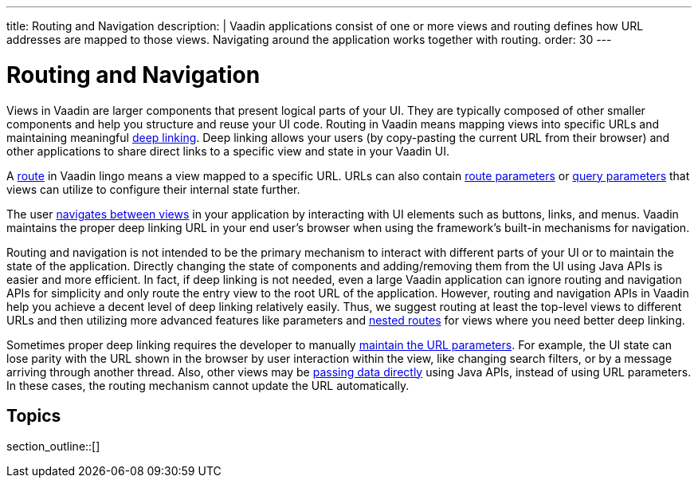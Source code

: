 ---
title: Routing and Navigation
description: |
  Vaadin applications consist of one or more views and routing defines how URL addresses are mapped to those views.
  Navigating around the application works together with routing.
order: 30
---

= Routing and Navigation

Views in Vaadin are larger components that present logical parts of your UI.
They are typically composed of other smaller components and help you structure and reuse your UI code.
Routing in Vaadin means mapping views into specific URLs and maintaining meaningful https://en.wikipedia.org/wiki/Deep_linking[deep linking].
Deep linking allows your users (by copy-pasting the current URL from their browser) and other applications to share direct links to a specific view and state in your Vaadin UI.

A <<route#,route>> in Vaadin lingo means a view mapped to a specific URL.
URLs can also contain <<route-parameters#,route parameters>> or <<additional-guides/query-parameters#,query parameters>> that views can utilize to configure their internal state further.

The user <<navigation#,navigates between views>> in your application by interacting with UI elements such as buttons, links, and menus.
Vaadin maintains the proper deep linking URL in your end user's browser when using the framework's built-in mechanisms for navigation.

Routing and navigation is not intended to be the primary mechanism to interact with different parts of your UI or to maintain the state of the application.
Directly changing the state of components and adding/removing them from the UI using Java APIs is easier and more efficient.
In fact, if deep linking is not needed, even a large Vaadin application can ignore routing and navigation APIs for simplicity and only route the entry view to the root URL of the application.
However, routing and navigation APIs in Vaadin help you achieve a decent level of deep linking relatively easily.
Thus, we suggest routing at least the top-level views to different URLs and then utilizing more advanced features like parameters and <<layout#,nested routes>> for views where you need better deep linking.


Sometimes proper deep linking requires the developer to manually <<updating-url-parameters#,maintain the URL parameters>>.
For example, the UI state can lose parity with the URL shown in the browser by user interaction within the view, like changing search filters, or by a message arriving through another thread.
Also, other views may be <<navigation#interacting-directly-with-the-target-view,passing data directly>> using Java APIs, instead of using URL parameters.
In these cases, the routing mechanism cannot update the URL automatically.


== Topics

section_outline::[]
